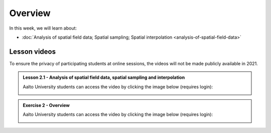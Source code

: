 Overview
========

In this week, we will learn about:

- :doc:`Analysis of spatial field data; Spatial sampling; Spatial interpolation <analysis-of-spatial-field-data>`

Lesson videos
-------------

To ensure the privacy of participating students at online sessions, the videos will not be made publicly available in 2021.

.. admonition:: Lesson 2.1 - Analysis of spatial field data, spatial sampling and interpolation

    Aalto University students can access the video by clicking the image below (requires login):

    .. figure:: img/Lesson2.1.png
        :target: https://aalto.cloud.panopto.eu/Panopto/Pages/Viewer.aspx?id=9c20cfec-2e71-4c53-94d8-addc008b4a7a
        :width: 500px
        :align: left

.. admonition:: Exercise 2 - Overview

    Aalto University students can access the video by clicking the image below (requires login):

    .. figure:: img/Lesson2-E2.png
        :target: https://aalto.cloud.panopto.eu/Panopto/Pages/Viewer.aspx?id=bc1f3e72-a44f-47c5-ad79-addc00fdb0b8
        :width: 500px
        :align: left
